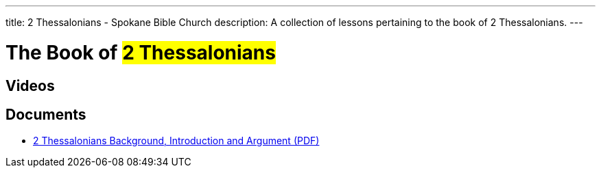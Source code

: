 ---
title: 2 Thessalonians - Spokane Bible Church
description: A collection of lessons pertaining to the book of 2 Thessalonians.
---

= The Book of #2 Thessalonians#

== Videos

== Documents
- link:/docs/2-Thessalonians-Introduction-Background-and-Argument.pdf["2 Thessalonians Background, Introduction and Argument (PDF)",role=video]